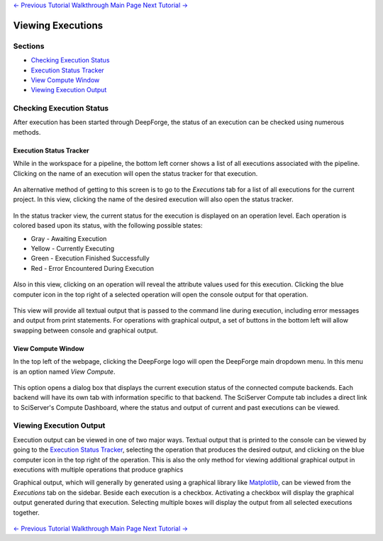 .. class:: centered

    `<- Previous Tutorial <executing-pipelines.rst>`_
    `Walkthrough Main Page <walkthrough.rst>`_
    `Next Tutorial -> <CIFAR-10-classifier.rst>`_
    
Viewing Executions
------------------

Sections
~~~~~~~~

* `Checking Execution Status`_
* `Execution Status Tracker`_
* `View Compute Window`_
* `Viewing Execution Output`_

Checking Execution Status
~~~~~~~~~~~~~~~~~~~~~~~~~
After execution has been started through DeepForge, the status of an execution can be checked using numerous methods.

Execution Status Tracker
^^^^^^^^^^^^^^^^^^^^^^^^
While in the workspace for a pipeline, the bottom left corner shows a list of all executions associated with the pipeline. Clicking on the name of an execution will open the status tracker for that execution.

.. figure:: images/pipeline-view-exec.png
    :align: center
    :scale: 50%

An alternative method of getting to this screen is to go to the *Executions* tab for a list of all executions for the current project. In this view, clicking the name of the desired execution will also open the status tracker.

.. figure:: images/cifar-select-execution.png
    :align: center
    :scale: 50%

In the status tracker view, the current status for the execution is displayed on an operation level. Each operation is colored based upon its status, with the following possible states:

* Gray - Awaiting Execution
* Yellow - Currently Executing
* Green - Execution Finished Successfully
* Red - Error Encountered During Execution

.. figure:: images/cifar-execution-in-progress.png
    :align: center
    :scale: 50%

Also in this view, clicking on an operation will reveal the attribute values used for this execution. Clicking the blue computer icon in the top right of a selected operation will open the console output for that operation.

.. figure:: images/status-tracker-selected.png
    :align: center
    :scale: 50%

This view will provide all textual output that is passed to the command line during execution, including error messages and output from print statements. For operations with graphical output, a set of buttons in the bottom left will allow swapping between console and graphical output.

.. figure:: images/view-graphical-output.png
    :align: center
    :scale: 50%

View Compute Window
^^^^^^^^^^^^^^^^^^^
In the top left of the webpage, clicking the DeepForge logo will open the DeepForge main dropdown menu. In this menu is an option named *View Compute*.

.. figure:: images/view-compute.png
    :align: center
    :scale: 50%

This option opens a dialog box that displays the current execution status of the connected compute backends. Each backend will have its own tab with information specific to that backend. The SciServer Compute tab includes a direct link to SciServer's Compute Dashboard, where the status and output of current and past executions can be viewed.

.. figure:: images/view-compute-window.png
    :align: center
    :scale: 50%

Viewing Execution Output
~~~~~~~~~~~~~~~~~~~~~~~~
Execution output can be viewed in one of two major ways. Textual output that is printed to the console can be viewed by going to the `Execution Status Tracker`_, selecting the operation that produces the desired output, and clicking on the blue computer icon in the top right of the operation. This is also the only method for viewing additional graphical output in executions with multiple operations that produce graphics

Graphical output, which will generally by generated using a graphical library like `Matplotlib <https://matplotlib.org/>`_, can be viewed from the *Executions* tab on the sidebar. Beside each execution is a checkbox. Activating a checkbox will display the graphical output generated during that execution. Selecting multiple boxes will display the output from all selected executions together.

.. figure:: images/cifar-select-execution.png
    :align: center
    :scale: 50%

.. class:: centered

    `<- Previous Tutorial <executing-pipelines.rst>`_
    `Walkthrough Main Page <walkthrough.rst>`_
    `Next Tutorial -> <CIFAR-10-classifier.rst>`_